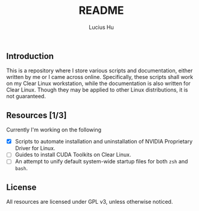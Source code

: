 #+TITLE: README
#+AUTHOR: Lucius Hu
** Introduction
  This is a repository where I store various scripts and documentation, either written by me or I came across online.
  Specifically, these scripts shall work on my Clear Linux workstation, while the documentation is also written for Clear Linux. Though they may be applied to other Linux distributions, it is not guaranteed.
** Resources [1/3]
   Currently I'm working on the following
 - [X] Scripts to automate installation and uninstallation of NVIDIA Proprietary Driver for Linux.
 - [-] Guides to install CUDA Toolkits on Clear Linux.
 - [-] An attempt to unify default system-wide startup files for both ~zsh~ and ~bash~.
** License
    All resources are licensed under GPL v3, unless otherwise noticed.
